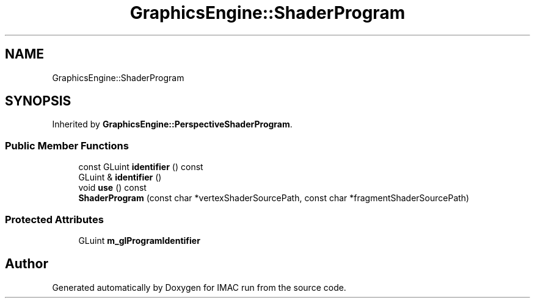 .TH "GraphicsEngine::ShaderProgram" 3 "Tue Dec 18 2018" "IMAC run" \" -*- nroff -*-
.ad l
.nh
.SH NAME
GraphicsEngine::ShaderProgram
.SH SYNOPSIS
.br
.PP
.PP
Inherited by \fBGraphicsEngine::PerspectiveShaderProgram\fP\&.
.SS "Public Member Functions"

.in +1c
.ti -1c
.RI "const GLuint \fBidentifier\fP () const"
.br
.ti -1c
.RI "GLuint & \fBidentifier\fP ()"
.br
.ti -1c
.RI "void \fBuse\fP () const"
.br
.ti -1c
.RI "\fBShaderProgram\fP (const char *vertexShaderSourcePath, const char *fragmentShaderSourcePath)"
.br
.in -1c
.SS "Protected Attributes"

.in +1c
.ti -1c
.RI "GLuint \fBm_glProgramIdentifier\fP"
.br
.in -1c

.SH "Author"
.PP 
Generated automatically by Doxygen for IMAC run from the source code\&.
